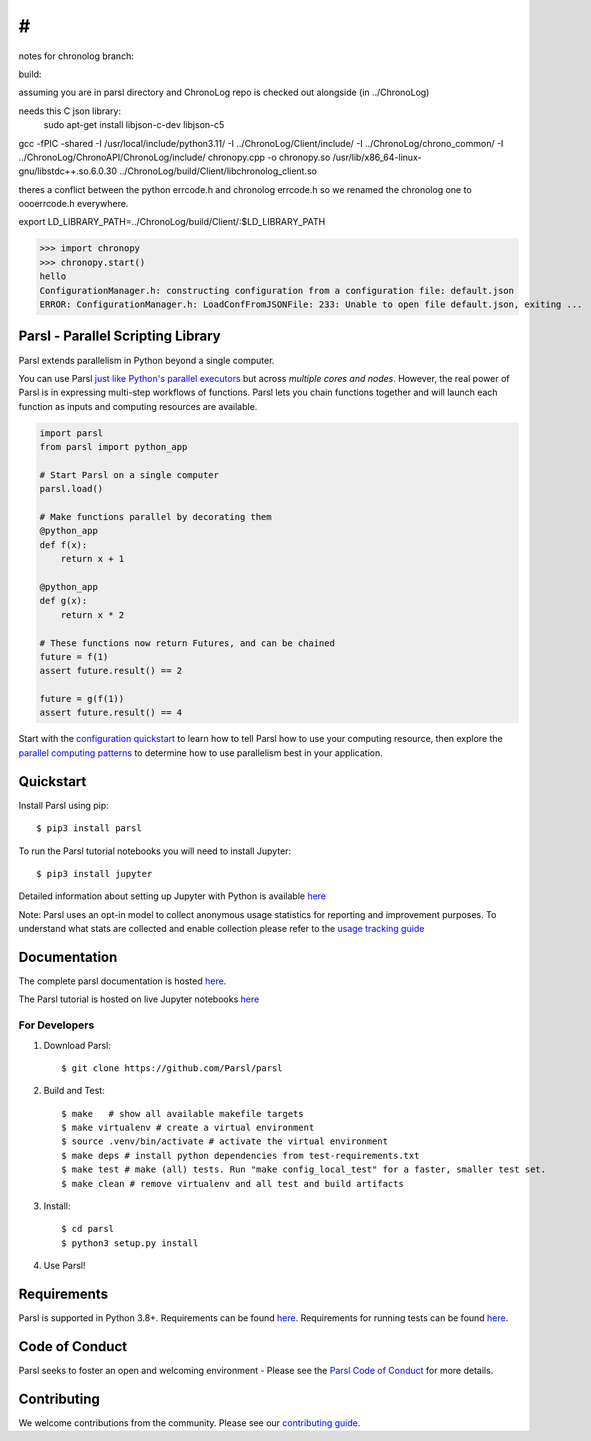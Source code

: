 #
#

notes for chronolog branch:


build:

assuming you are in parsl directory and ChronoLog repo is checked out alongside (in ../ChronoLog)

needs this C json library:
 sudo apt-get install libjson-c-dev  libjson-c5 



gcc -fPIC -shared -I /usr/local/include/python3.11/ -I ../ChronoLog/Client/include/ -I ../ChronoLog/chrono_common/ -I ../ChronoLog/ChronoAPI/ChronoLog/include/ chronopy.cpp -o chronopy.so /usr/lib/x86_64-linux-gnu/libstdc++.so.6.0.30 ../ChronoLog/build/Client/libchronolog_client.so 


theres a conflict between the python errcode.h and chronolog errcode.h so we renamed the chronolog one to oooerrcode.h everywhere.


export LD_LIBRARY_PATH=../ChronoLog/build/Client/:$LD_LIBRARY_PATH

>>> import chronopy
>>> chronopy.start()
hello
ConfigurationManager.h: constructing configuration from a configuration file: default.json
ERROR: ConfigurationManager.h: LoadConfFromJSONFile: 233: Unable to open file default.json, exiting ...


Parsl - Parallel Scripting Library
==================================
|licence| |build-status| |docs| |NSF-1550588| |NSF-1550476| |NSF-1550562| |NSF-1550528|

Parsl extends parallelism in Python beyond a single computer.

You can use Parsl
`just like Python's parallel executors <https://parsl.readthedocs.io/en/stable/userguide/workflow.html#parallel-workflows-with-loops>`_
but across *multiple cores and nodes*.
However, the real power of Parsl is in expressing multi-step workflows of functions.
Parsl lets you chain functions together and will launch each function as inputs and computing resources are available.

.. code-block:: python

    import parsl
    from parsl import python_app

    # Start Parsl on a single computer
    parsl.load()

    # Make functions parallel by decorating them
    @python_app
    def f(x):
        return x + 1

    @python_app
    def g(x):
        return x * 2

    # These functions now return Futures, and can be chained
    future = f(1)
    assert future.result() == 2

    future = g(f(1))
    assert future.result() == 4


Start with the `configuration quickstart <https://parsl.readthedocs.io/en/stable/quickstart.html#getting-started>`_ to learn how to tell Parsl how to use your computing resource,
then explore the `parallel computing patterns <https://parsl.readthedocs.io/en/stable/userguide/workflow.html>`_ to determine how to use parallelism best in your application.

.. |licence| image:: https://img.shields.io/badge/License-Apache%202.0-blue.svg
   :target: https://github.com/Parsl/parsl/blob/master/LICENSE
   :alt: Apache Licence V2.0
.. |build-status| image:: https://github.com/Parsl/parsl/actions/workflows/ci.yaml/badge.svg
   :target: https://github.com/Parsl/parsl/actions/workflows/ci.yaml
   :alt: Build status
.. |docs| image:: https://readthedocs.org/projects/parsl/badge/?version=stable
   :target: http://parsl.readthedocs.io/en/stable/?badge=stable
   :alt: Documentation Status
.. |NSF-1550588| image:: https://img.shields.io/badge/NSF-1550588-blue.svg
   :target: https://nsf.gov/awardsearch/showAward?AWD_ID=1550588
   :alt: NSF award info
.. |NSF-1550476| image:: https://img.shields.io/badge/NSF-1550476-blue.svg
   :target: https://nsf.gov/awardsearch/showAward?AWD_ID=1550476
   :alt: NSF award info
.. |NSF-1550562| image:: https://img.shields.io/badge/NSF-1550562-blue.svg
   :target: https://nsf.gov/awardsearch/showAward?AWD_ID=1550562
   :alt: NSF award info
.. |NSF-1550528| image:: https://img.shields.io/badge/NSF-1550528-blue.svg
   :target: https://nsf.gov/awardsearch/showAward?AWD_ID=1550528
   :alt: NSF award info
   
Quickstart
==========

Install Parsl using pip::

    $ pip3 install parsl

To run the Parsl tutorial notebooks you will need to install Jupyter::

    $ pip3 install jupyter

Detailed information about setting up Jupyter with Python is available `here <https://jupyter.readthedocs.io/en/latest/install.html>`_

Note: Parsl uses an opt-in model to collect anonymous usage statistics for reporting and improvement purposes. To understand what stats are collected and enable collection please refer to the `usage tracking guide <http://parsl.readthedocs.io/en/stable/userguide/usage_tracking.html>`__

Documentation
=============

The complete parsl documentation is hosted `here <http://parsl.readthedocs.io/en/stable/>`_.

The Parsl tutorial is hosted on live Jupyter notebooks `here <https://mybinder.org/v2/gh/Parsl/parsl-tutorial/master>`_


For Developers
--------------

1. Download Parsl::

    $ git clone https://github.com/Parsl/parsl


2. Build and Test::

    $ make   # show all available makefile targets
    $ make virtualenv # create a virtual environment
    $ source .venv/bin/activate # activate the virtual environment
    $ make deps # install python dependencies from test-requirements.txt
    $ make test # make (all) tests. Run "make config_local_test" for a faster, smaller test set.
    $ make clean # remove virtualenv and all test and build artifacts

3. Install::

    $ cd parsl
    $ python3 setup.py install

4. Use Parsl!

Requirements
============

Parsl is supported in Python 3.8+. Requirements can be found `here <requirements.txt>`_. Requirements for running tests can be found `here <test-requirements.txt>`_.

Code of Conduct
===============

Parsl seeks to foster an open and welcoming environment - Please see the `Parsl Code of Conduct <https://github.com/Parsl/parsl/blob/master/CoC.md>`_ for more details.

Contributing
============

We welcome contributions from the community. Please see our `contributing guide <https://github.com/Parsl/parsl/blob/master/CONTRIBUTING.rst>`_.
